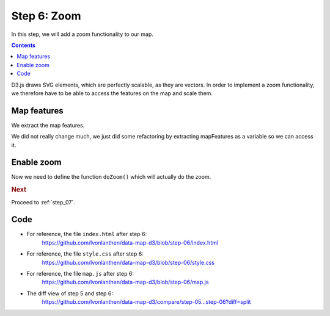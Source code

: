 .. _step_06:

Step 6: Zoom
============

.. comments

In this step, we will add a zoom functionality to our map.

.. contents:: Contents
  :depth: 2
  :local:


D3.js draws SVG elements, which are perfectly scalable, as they are vectors. In order to implement a zoom functionality, we therefore have to be able to access the features on the map and scale them.

Map features
------------

We extract the map features.

.. code-block:: js
  :caption: map.js - extract mapFeatures
  :linenos:
  :lineno-start: 13
  :emphasize-lines: 3-6

  // ...

  // We add a <g> element to the SVG element and give it a class to
  // style. We also add a class name for Colorbrewer.
  var mapFeatures = svg.append('g')
    .attr('class', 'features YlGnBu');

  // ...

.. code-block:: js
  :caption: map.js - add path to mapFeatures
  :linenos:
  :lineno-start: 67
  :emphasize-lines: 3-5

      // ...

      // We add the features to the <g> element created before.
      // D3 wants us to select the (non-existing) path objects first ...
      mapFeatures.selectAll('path')
          // ... and then enter the data. For each feature, a <path>
          // element is added.
          // ...

We did not really change much, we just did some refactoring by extracting mapFeatures as a variable so we can access it.


Enable zoom
-----------

.. code-block:: js
  :caption: map.js - zoom definition
  :linenos:
  :lineno-start: 18
  :emphasize-lines: 3-7

  // ...

  // Define the zoom and attach it to the map
  var zoom = d3.behavior.zoom()
    .scaleExtent([1, 10])
    .on('zoom', doZoom);
  svg.call(zoom);

  // ...

Now we need to define the function ``doZoom()`` which will actually do the zoom.

.. code-block:: js
  :caption: map.js - zoom function
  :linenos:
  :lineno-start: 91
  :emphasize-lines: 3-9

  // ...

  /**
   * Zoom the features on the map. This rescales the features on the map.
   */
  function doZoom() {
    mapFeatures.attr("transform",
      "translate(" + d3.event.translate + ") scale(" + d3.event.scale + ")");
  }

  // ...

.. rubric:: Next

Proceed to :ref:`step_07`.


Code
----

* For reference, the file ``index.html`` after step 6:
    https://github.com/lvonlanthen/data-map-d3/blob/step-06/index.html

* For reference, the file ``style.css`` after step 6:
    https://github.com/lvonlanthen/data-map-d3/blob/step-06/style.css

* For reference, the file ``map.js`` after step 6:
    https://github.com/lvonlanthen/data-map-d3/blob/step-06/map.js

* The diff view of step 5 and step 6:
    https://github.com/lvonlanthen/data-map-d3/compare/step-05...step-06?diff=split
